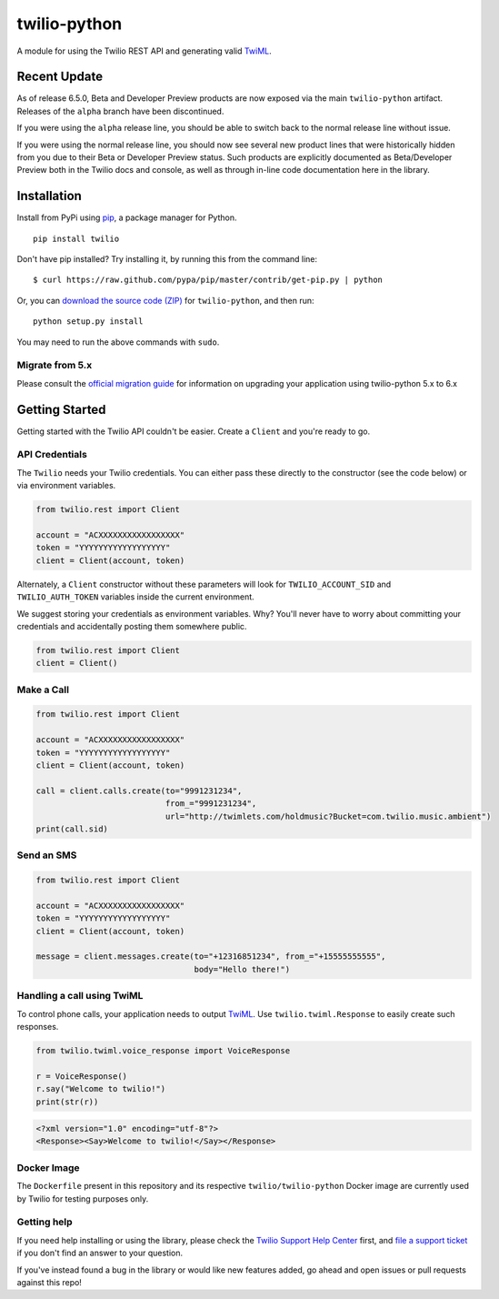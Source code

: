 twilio-python
=============

.. image:: https://secure.travis-ci.org/twilio/twilio-python.png?branch=master
   :target: http://travis-ci.org/twilio/twilio-python
.. image:: https://img.shields.io/pypi/v/twilio.svg
   :target: https://pypi.python.org/pypi/twilio
.. image:: https://img.shields.io/pypi/pyversions/twilio.svg
   :target: https://pypi.python.org/pypi/twilio

A module for using the Twilio REST API and generating valid
`TwiML <http://www.twilio.com/docs/api/twiml/>`__.

Recent Update
-------------

As of release 6.5.0, Beta and Developer Preview products are now exposed
via the main ``twilio-python`` artifact. Releases of the ``alpha``
branch have been discontinued.

If you were using the ``alpha`` release line, you should be able to
switch back to the normal release line without issue.

If you were using the normal release line, you should now see several
new product lines that were historically hidden from you due to their
Beta or Developer Preview status. Such products are explicitly
documented as Beta/Developer Preview both in the Twilio docs and
console, as well as through in-line code documentation here in the
library.

Installation
------------

Install from PyPi using
`pip <http://www.pip-installer.org/en/latest/>`__, a package manager for
Python.

::

   pip install twilio

Don't have pip installed? Try installing it, by running this from the
command line:

::

   $ curl https://raw.github.com/pypa/pip/master/contrib/get-pip.py | python

Or, you can `download the source code
(ZIP) <https://github.com/twilio/twilio-python/zipball/master>`__ for
``twilio-python``, and then run:

::

   python setup.py install

You may need to run the above commands with ``sudo``.

Migrate from 5.x
~~~~~~~~~~~~~~~~

Please consult the `official migration
guide <https://www.twilio.com/docs/libraries/python/migration-guide>`__
for information on upgrading your application using twilio-python 5.x to
6.x

Getting Started
---------------

Getting started with the Twilio API couldn't be easier. Create a
``Client`` and you're ready to go.

API Credentials
~~~~~~~~~~~~~~~

The ``Twilio`` needs your Twilio credentials. You can either pass these
directly to the constructor (see the code below) or via environment
variables.

.. code:: python

   from twilio.rest import Client

   account = "ACXXXXXXXXXXXXXXXXX"
   token = "YYYYYYYYYYYYYYYYYY"
   client = Client(account, token)

Alternately, a ``Client`` constructor without these parameters will look
for ``TWILIO_ACCOUNT_SID`` and ``TWILIO_AUTH_TOKEN`` variables inside
the current environment.

We suggest storing your credentials as environment variables. Why?
You'll never have to worry about committing your credentials and
accidentally posting them somewhere public.

.. code:: python

   from twilio.rest import Client
   client = Client()

Make a Call
~~~~~~~~~~~

.. code:: python

   from twilio.rest import Client

   account = "ACXXXXXXXXXXXXXXXXX"
   token = "YYYYYYYYYYYYYYYYYY"
   client = Client(account, token)

   call = client.calls.create(to="9991231234",
                              from_="9991231234",
                              url="http://twimlets.com/holdmusic?Bucket=com.twilio.music.ambient")
   print(call.sid)

Send an SMS
~~~~~~~~~~~

.. code:: python

   from twilio.rest import Client

   account = "ACXXXXXXXXXXXXXXXXX"
   token = "YYYYYYYYYYYYYYYYYY"
   client = Client(account, token)

   message = client.messages.create(to="+12316851234", from_="+15555555555",
                                    body="Hello there!")

Handling a call using TwiML
~~~~~~~~~~~~~~~~~~~~~~~~~~~

To control phone calls, your application needs to output
`TwiML <http://www.twilio.com/docs/api/twiml/>`__. Use
``twilio.twiml.Response`` to easily create such responses.

.. code:: python

   from twilio.twiml.voice_response import VoiceResponse

   r = VoiceResponse()
   r.say("Welcome to twilio!")
   print(str(r))

.. code:: xml

   <?xml version="1.0" encoding="utf-8"?>
   <Response><Say>Welcome to twilio!</Say></Response>

Docker Image
~~~~~~~~~~~~

The ``Dockerfile`` present in this repository and its respective ``twilio/twilio-python`` Docker image are currently used by Twilio for testing purposes only.

Getting help
~~~~~~~~~~~~

If you need help installing or using the library, please check the `Twilio Support Help Center <https://support.twilio.com>`__ first, and `file a support ticket <https://twilio.com/help/contact>`__ if you don't find an answer to your question.

If you've instead found a bug in the library or would like new features added, go ahead and open issues or pull requests against this repo!
